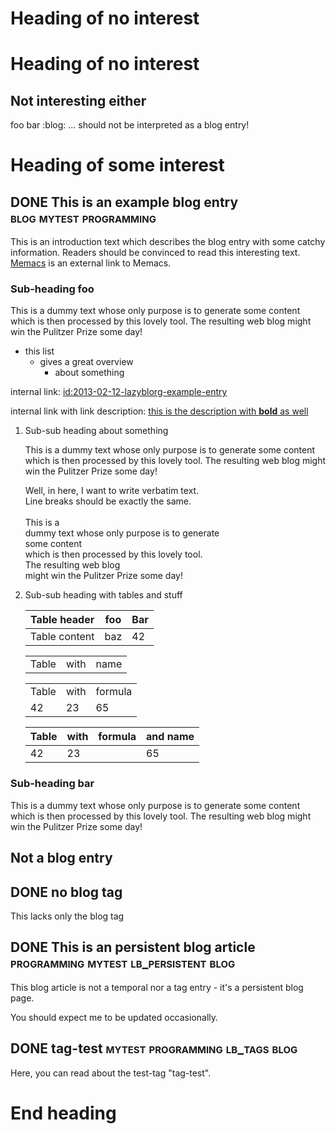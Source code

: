 # Time-stamp: <2015-05-18 13:42:44 karl.voit>
# -*- coding: utf-8 -*-

* Heading of no interest


* Heading of no interest
:PROPERTIES:
:CREATED:  [2013-02-12 Tue 10:58]
:END:

** Not interesting either
:PROPERTIES:
:CREATED:  [2013-02-12 Tue 10:58]
:END:

foo bar :blog:
... should not be interpreted as a blog entry!

* Heading of some interest
:PROPERTIES:
:CREATED:  [2013-02-12 Tue 10:58]
:END:

** DONE This is an example blog entry              :blog:mytest:programming:
CLOSED: [2013-02-14 Thu 19:02]
:LOGBOOK:
- State "DONE"       from ""           [2013-02-14 Thu 19:02]
:END:
:PROPERTIES:
:CREATED:  [2013-02-12 Tue 10:58]
:ID: 2013-02-12-lazyblorg-example-entry
:END:

This is an introduction text which describes the blog entry with some
catchy information. Readers should be convinced to read this
interesting text. [[https://github.com/novoid/Memacs][Memacs]] is an external link to Memacs.

*** Sub-heading foo
:PROPERTIES:
:CREATED:  [2013-02-12 Tue 11:00]
:END:

This is a dummy text whose only purpose is to generate some content
which is then processed by this lovely tool. The resulting web blog
might win the Pulitzer Prize some day!

- this list
  - gives a great overview
    - about something

internal link: [[id:2013-02-12-lazyblorg-example-entry]]

internal link with link description: [[id:2013-02-12-lazyblorg-example-entry][this is the description with *bold* as well]]

**** Sub-sub heading about something
:PROPERTIES:
:CREATED:  [2013-02-12 Tue 11:01]
:END:

This is a dummy text whose only purpose is to generate some content
which is then processed by this lovely tool. The resulting web blog
might win the Pulitzer Prize some day!

#+BEGIN_VERSE
Well, in here, I want to write verbatim text.
Line breaks should be exactly the same.

This is a 
dummy text whose only purpose is to generate 
some content
which is then processed by this lovely tool. 
The resulting web blog
might win the Pulitzer Prize some day!

#+END_VERSE

**** Sub-sub heading with tables and stuff
:PROPERTIES:
:CREATED:  [2015-05-14 Thu 20:11]
:END:

| Table header  | foo | Bar |
|---------------+-----+-----|
| Table content | baz | 42  |

#+NAME: Example-table-name
| Table  | with | name |

| Table | with | formula |
|    42 |   23 |      65 |
#+TBLFM: @2$3=$1+$2

#+NAME: Example-table-name-including-formula
| Table | with | formula | and name |
|-------+------+---------+----------|
|    42 |   23 |         |       65 |
#+TBLFM: @2$4=$1+$2

*** Sub-heading bar
:PROPERTIES:
:CREATED:  [2013-02-12 Tue 11:00]
:END:

This is a dummy text whose only purpose is to generate some content
which is then processed by this lovely tool. The resulting web blog
might win the Pulitzer Prize some day!

** Not a blog entry
:PROPERTIES:
:CREATED:  [2013-02-12 Tue 11:00]
:END:

** DONE no blog tag
CLOSED: [2013-08-24 Sat 22:50]
:LOGBOOK:
- State "DONE"       from ""           [2013-08-24 Sat 22:50]
:END:
:PROPERTIES:
:CREATED:  [2013-08-24 Sat 22:50]
:ID: no-blog-tag
:END:

This lacks only the blog tag

** DONE This is an persistent blog article :programming:mytest:lb_persistent:blog:
CLOSED: [2014-03-08 Sat 19:32]
:LOGBOOK:
- State "DONE"       from "NEXT"       [2014-03-08 Sat 19:32]
:END:
:PROPERTIES:
:CREATED:  [2014-03-08 Sat 19:30]
:ID: peristent-example-entry
:END:

This blog article is not a temporal nor a tag entry - it's a
persistent blog page.

You should expect me to be updated occasionally.

** DONE tag-test                           :mytest:programming:lb_tags:blog:
CLOSED: [2014-03-08 Sat 19:35]
:LOGBOOK:
- State "DONE"       from "NEXT"       [2014-03-08 Sat 19:35]
:END:
:PROPERTIES:
:CREATED:  [2014-03-08 Sat 19:33]
:ID: 2014-03-08-tag-test-entry
:END:

Here, you can read about the test-tag "tag-test".

* End heading
:PROPERTIES:
:CREATED:  [2013-02-12 Tue 11:00]
:END:
